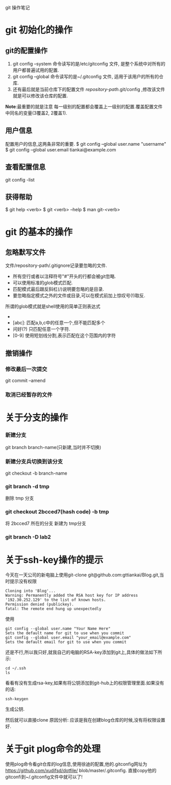 git 操作笔记
* git 初始化的操作
** git的配置操作
1. git config --system 命令读写的是/etc/gitconfig 文件, 是整个系统中对所有的用户都普遍试用的配置.
2. git config --global 命令读写的是~/.gitconfig 文件, 适用于该用户的所有的仓库.
3. 还有最后就是当前仓库下的配置文件 /repository-path/.git/config ,修改该文件就是可以修改该仓库的配置.
*Note*:最重要的就是注意 每一级别的配置都会覆盖上一级别的配置.覆盖配置文件中同名的变量(3覆盖2, 2覆盖1).
** 用户信息
配置用户的信息,这两条非常的重要.
$ git config --global user.name "username"
$ git config --global user.email tiankai@example.com
** 查看配置信息
git config -list
** *获得帮助*
$ git help <verb>
$ git <verb> --help
$ man git-<verb>
* git 的基本的操作
** 忽略默写文件
文件/repository-path/.gitignore记录要忽略的文件.
- 所有空行或者以注释符号"#"开头的行都会被git忽略.
- 可以使用标准的glob模式匹配.
- 匹配模式最后跟反斜杠(/)说明要忽略的是目录.
- 要忽略指定模式之外的文件或目录,可以在模式前加上惊叹号(!)取反.
所谓的glob模式就是shell使用的简单正则表达式
- * : 匹配零个或多个字符.
- [abc]: 匹配a,b,c中的任意一个,但不能匹配多个
- 问好(?) 只匹配任意一个字符.
- [0-9] 使用短划线分割,表示匹配在这个范围内的字符
** 撤销操作
*** 修改最后一次提交
git commit --amend
*** 取消已经暂存的文件


* 关于分支的操作
*** 新建分支
git branch branch-name(只新建,当时并不切换)
*** 新建分支兵切换到该分支
git checkout -b branch-name
  
*** git branch -d tmp
删除 tmp 分支
*** git checkout 2bcced7(hash code)  -b tmp
将 2bcced7 所在的分支 新建为 tmp分支

*** git branch -D lab2 
* 关于ssh-key操作的提示
今天在一天公司的新电脑上使用git-clone git@github.com:gttiankai/Blog.git,当时提示没有权限
#+BEGIN_SRC 
Cloning into 'Blog'...
Warning: Permanently added the RSA host key for IP address '192.30.252.129' to the list of known hosts.
Permission denied (publickey).
fatal: The remote end hung up unexpectedly
#+END_SRC

使用
#+BEGIN_SRC shell
git config --global user.name "Your Name Here"
Sets the default name for git to use when you commit
git config --global user.email "your_email@example.com"
Sets the default email for git to use when you commit
#+END_SRC
还是不行,所以我只好,就我自己的电脑的RSA-key添加到git上,具体的做法如下所示:
#+BEGIN_SRC shell
cd ~/.ssh
ls
#+END_SRC
看看有没有生成rsa-key,如果有将公钥添加到git-hub上的权限管理里面.如果没有的话:
#+BEGIN_SRC 
ssh-keygen
#+END_SRC
生成公钥.

然后就可以直接clone
原因分析: 应该是我在创建blog仓库的时候,没有将权限设置好.
* 关于git plog命令的处理
使用plog命令看git仓库的log信息,使用徐迪的配置,他的.gitconfig网址为
https://github.com/xudifsd/dotfile/
blob/master/.gitconfig.
直接copy他的gitconfi到~/.gitconfig文件中就可以了!